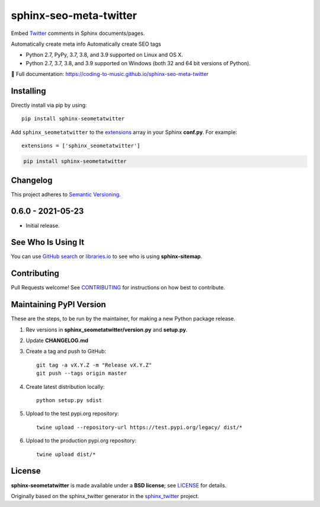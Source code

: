 =================================
sphinx-seo-meta-twitter
=================================

Embed `Twitter <https://twitter.com/>`_ comments in Sphinx documents/pages.

Automatically create meta info
Automatically create SEO tags

* Python 2.7, PyPy, 3.7, 3.8, and 3.9 supported on Linux and OS X.
* Python 2.7, 3.7, 3.8, and 3.9 supported on Windows (both 32 and 64 bit versions of Python).

📖 Full documentation: https://coding-to-music.github.io/sphinx-seo-meta-twitter

.. image:: https://travis-ci.com/coding-to-music/sphinx-seo-meta-twitter.svg?branch=master
    :target: https://travis-ci.com/coding-to-music/sphinx-seo-meta-twitter

.. image:: https://img.shields.io/appveyor/ci/coding-to-music/sphinx-seo-meta-twitter/master.svg?style=flat-square&label=AppVeyor%20CI
    :target: https://ci.appveyor.com/project/coding-to-music/sphinx-seo-meta-twitter
    :alt: Build Status Windows

.. image:: https://img.shields.io/travis/coding-to-music/sphinx-seo-meta-twitter/master.svg?style=flat-square&label=Travis%20CI
    :target: https://travis-ci.org/coding-to-music/sphinx-seo-meta-twitter
    :alt: Build Status

.. image:: https://img.shields.io/coveralls/coding-to-music/sphinx-seo-meta-twitter/master.svg?style=flat-square&label=Coveralls
    :target: https://coveralls.io/github/coding-to-music/sphinx-seo-meta-twitter
    :alt: Coverage Status

.. image:: https://img.shields.io/pypi/v/sphinx-seo-meta-twitter.svg?style=flat-square&label=Latest
    :target: https://pypi.python.org/pypi/sphinx-seo-meta-twitter
    :alt: Latest Version


|Build Status| |PyPI version| |Downloads| |License: BSD|



Installing
------------------

Directly install via pip by using::

    pip install sphinx-seometatwitter

Add ``sphinx_seometatwitter`` to the `extensions`_ array in your Sphinx **conf.py**.
For example::

    extensions = ['sphinx_seometatwitter']

.. code:: bash

    pip install sphinx-seometatwitter

.. changelog-section-start

Changelog
------------------

This project adheres to `Semantic Versioning <http://semver.org/>`_.

0.6.0 - 2021-05-23
------------------

* Initial release.

.. changelog-section-end

See Who Is Using It
-------------------

You can use `GitHub search`_ or `libraries.io`_ to see who is using
**sphinx-sitemap**.

Contributing
------------------

Pull Requests welcome! See `CONTRIBUTING`_ for instructions on how best to
contribute.

Maintaining PyPI Version
------------------------

These are the steps, to be run by the maintainer, for making a new Python
package release.

#. Rev versions in **sphinx_seometatwitter/version.py** and **setup.py**.
#. Update **CHANGELOG.md**
#. Create a tag and push to GitHub::

       git tag -a vX.Y.Z -m "Release vX.Y.Z"
       git push --tags origin master

#. Create latest distribution locally::

       python setup.py sdist

#. Upload to the test pypi.org repository::

       twine upload --repository-url https://test.pypi.org/legacy/ dist/*

#. Upload to the production pypi.org repository::

       twine upload dist/*


License
-------

**sphinx-seometatwitter** is made available under a **BSD license**; see `LICENSE`_ for
details.

Originally based on the sphinx_twitter generator in the `sphinx_twitter`_ project. 

.. _CONTRIBUTING: CONTRIBUTING.md
.. _sphinx_twitter: https://pypi.org/project/sphinxcontrib.twitter/
.. _extensions: https://www.sphinx-doc.org/en/master/usage/configuration.html#confval-extensions
.. _GitHub search: https://github.com/search?utf8=%E2%9C%93&q=sphinx-seometatwitter+extension%3Atxt&type=
.. _gitpython: https://gitpython.readthedocs.io/en/stable/
.. _html_extra_path: http://www.sphinx-doc.org/en/master/usage/configuration.html#confval-html_extra_path
.. _language: https://www.sphinx-doc.org/en/master/usage/configuration.html#confval-language
.. _libraries.io: https://libraries.io/pypi/sphinx-seometatwitter
.. _LICENSE: LICENSE
.. _Sphinx: http://sphinx-doc.org/
.. _time format: https://docs.python.org/2/library/time.html#time.strftime

.. |Build Status| image:: https://travis-ci.org/coding-to-music/sphinx-seometatwitter.svg?branch=master
   :target: https://travis-ci.org/coding-to-music/sphinx-seometatwitter
.. |PyPI version| image:: https://img.shields.io/pypi/v/sphinx-seometatwitter.svg
   :target: https://pypi.python.org/pypi/sphinx-seometatwitter
.. |Downloads| image:: https://pepy.tech/badge/sphinx-seometatwitter/week
    :target: https://pepy.tech/project/sphinx-seometatwitter
.. |License: BSD| image:: https://img.shields.io/badge/License-BSD-blue.svg
   :target: https://github.com/coding-to-music/sphinx-seometatwitter/blob/master/LICENSE

       